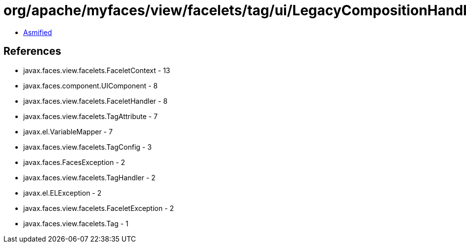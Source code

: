 = org/apache/myfaces/view/facelets/tag/ui/LegacyCompositionHandler.class

 - link:LegacyCompositionHandler-asmified.java[Asmified]

== References

 - javax.faces.view.facelets.FaceletContext - 13
 - javax.faces.component.UIComponent - 8
 - javax.faces.view.facelets.FaceletHandler - 8
 - javax.faces.view.facelets.TagAttribute - 7
 - javax.el.VariableMapper - 7
 - javax.faces.view.facelets.TagConfig - 3
 - javax.faces.FacesException - 2
 - javax.faces.view.facelets.TagHandler - 2
 - javax.el.ELException - 2
 - javax.faces.view.facelets.FaceletException - 2
 - javax.faces.view.facelets.Tag - 1
